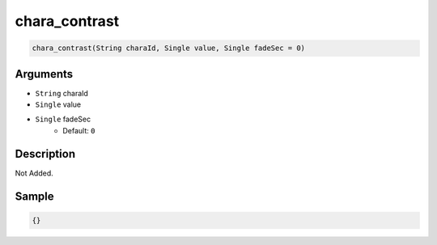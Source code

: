 .. _chara_contrast:

chara_contrast
========================

.. code-block:: text

	chara_contrast(String charaId, Single value, Single fadeSec = 0)


Arguments
------------

* ``String`` charaId
* ``Single`` value
* ``Single`` fadeSec
	* Default: ``0``

Description
-------------

Not Added.

Sample
-------------

.. code-block:: json

	{}

